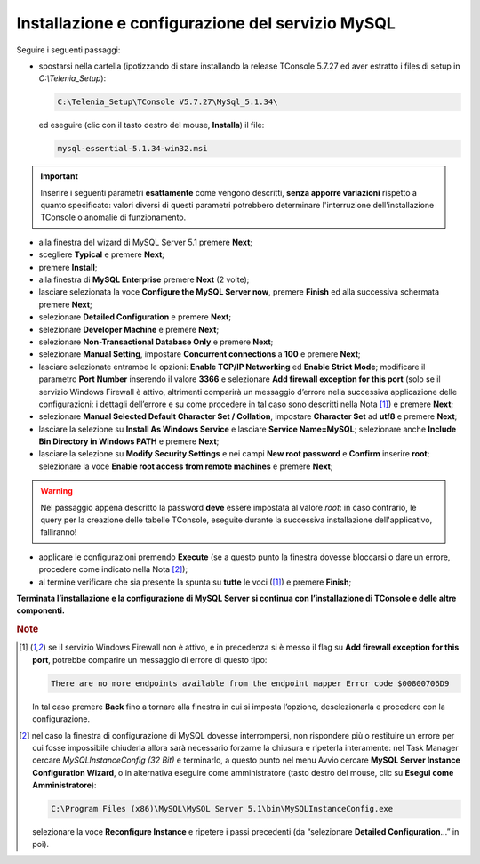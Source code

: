 .. _Installazione MySQL:

=================================================
Installazione e configurazione del servizio MySQL
=================================================

Seguire i seguenti passaggi:

- spostarsi nella cartella (ipotizzando di stare installando la release TConsole 5.7.27 ed aver estratto i files di setup in *C:\\Telenia_Setup*):

  .. code-block:: shell

     C:\Telenia_Setup\TConsole V5.7.27\MySql_5.1.34\

  ed eseguire (clic con il tasto destro del mouse, **Installa**) il file:

  .. code-block:: shell

     mysql-essential-5.1.34-win32.msi

.. Important :: Inserire i seguenti parametri **esattamente** come vengono descritti, **senza apporre variazioni** rispetto a quanto specificato: valori diversi di questi parametri potrebbero determinare l'interruzione dell'installazione TConsole o anomalie di funzionamento.

- alla finestra del wizard di MySQL Server 5.1 premere **Next**;
- scegliere **Typical** e premere **Next**;
- premere **Install**;
- alla finestra di **MySQL Enterprise** premere **Next** (2 volte);
- lasciare selezionata la voce **Configure the MySQL Server now**, premere **Finish** ed alla successiva schermata premere **Next**;
- selezionare **Detailed Configuration** e premere **Next**;
- selezionare **Developer Machine** e premere **Next**;
- selezionare **Non-Transactional Database Only** e premere **Next**;
- selezionare **Manual Setting**, impostare **Concurrent connections** a **100** e premere **Next**;
- lasciare selezionate entrambe le opzioni: **Enable TCP/IP Networking** ed **Enable Strict Mode**; modificare il parametro **Port Number** inserendo il valore **3366** e selezionare **Add firewall exception for this port** (solo se il servizio Windows Firewall è attivo, altrimenti comparirà un messaggio d’errore nella successiva applicazione delle configurazioni: i dettagli dell’errore e su come procedere in tal caso sono descritti nella Nota [1]_) e premere **Next**;
- selezionare **Manual Selected Default Character Set / Collation**, impostare **Character Set** ad **utf8** e premere **Next**;
- lasciare la selezione su **Install As Windows Service** e lasciare **Service Name=MySQL**; selezionare anche **Include Bin Directory in Windows PATH** e premere **Next**;
- lasciare la selezione su **Modify Security Settings** e nei campi **New root password** e **Confirm** inserire **root**; selezionare la voce **Enable root access from remote machines** e premere **Next**;

.. warning :: Nel passaggio appena descritto la password **deve** essere impostata al valore *root*: in caso contrario, le query per la creazione delle tabelle TConsole, eseguite durante la successiva installazione dell'applicativo, falliranno!

- applicare le configurazioni premendo **Execute** (se a questo punto la finestra dovesse bloccarsi o dare un errore, procedere come indicato nella Nota [2]_);
- al termine verificare che sia presente la spunta su **tutte** le voci ([1]_) e premere **Finish**;

**Terminata l’installazione e la configurazione di MySQL Server si continua con l’installazione di TConsole e delle altre componenti.**

.. rubric:: Note

.. [1] se il servizio Windows Firewall non è attivo, e in precedenza si è messo il flag su **Add firewall exception for this port**, potrebbe comparire un messaggio di errore di questo tipo:

    .. code-block:: shell

        There are no more endpoints available from the endpoint mapper Error code $00800706D9

    In tal caso premere **Back** fino a tornare alla finestra in cui si imposta l’opzione, deselezionarla e procedere con la configurazione.

.. [2] nel caso la finestra di configurazione di MySQL dovesse interrompersi, non rispondere più o restituire un errore per cui fosse impossibile chiuderla allora sarà necessario forzarne la chiusura e ripeterla interamente: nel Task Manager cercare *MySQLInstanceConfig (32 Bit)* e terminarlo, a questo punto nel menu Avvio cercare **MySQL Server Instance Configuration Wizard**, o in alternativa eseguire come amministratore (tasto destro del mouse, clic su **Esegui come Amministratore**):

    .. code-block:: shell

        C:\Program Files (x86)\MySQL\MySQL Server 5.1\bin\MySQLInstanceConfig.exe
    
    selezionare la voce **Reconfigure Instance** e ripetere i passi precedenti (da “selezionare **Detailed Configuration**...” in poi).
